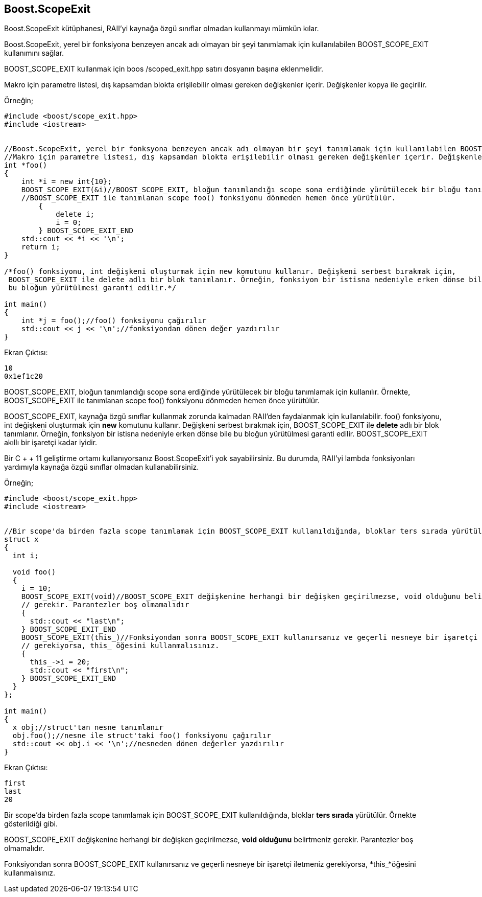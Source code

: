 == Boost.ScopeExit

Boost.ScopeExit kütüphanesi, RAII'yi kaynağa özgü sınıflar olmadan kullanmayı mümkün kılar.

Boost.ScopeExit, yerel bir fonksiyona benzeyen ancak adı olmayan bir şeyi tanımlamak için kullanılabilen BOOST_SCOPE_EXIT kullanımını sağlar.

BOOST_SCOPE_EXIT kullanmak için boos /scoped_exit.hpp satırı dosyanın başına eklenmelidir.

Makro için parametre listesi, dış kapsamdan blokta erişilebilir olması gereken değişkenler içerir. Değişkenler kopya ile geçirilir.

Örneğin;

[source,c++]
----
#include <boost/scope_exit.hpp>
#include <iostream>


//Boost.ScopeExit, yerel bir fonksyona benzeyen ancak adı olmayan bir şeyi tanımlamak için kullanılabilen BOOST_SCOPE_EXIT kullanımını sağlar.
//Makro için parametre listesi, dış kapsamdan blokta erişilebilir olması gereken değişkenler içerir. Değişkenler kopya ile geçirilir.
int *foo()
{
    int *i = new int{10};
    BOOST_SCOPE_EXIT(&i)//BOOST_SCOPE_EXIT, bloğun tanımlandığı scope sona erdiğinde yürütülecek bir bloğu tanımlamak için kullanılır.
    //BOOST_SCOPE_EXIT ile tanımlanan scope foo() fonksiyonu dönmeden hemen önce yürütülür.
        {
            delete i;
            i = 0;
        } BOOST_SCOPE_EXIT_END
    std::cout << *i << '\n';
    return i;
}

/*foo() fonksiyonu, int değişkeni oluşturmak için new komutunu kullanır. Değişkeni serbest bırakmak için,
 BOOST_SCOPE_EXIT ile delete adlı bir blok tanımlanır. Örneğin, fonksiyon bir istisna nedeniyle erken dönse bile
 bu bloğun yürütülmesi garanti edilir.*/

int main()
{
    int *j = foo();//foo() fonksiyonu çağırılır
    std::cout << j << '\n';//fonksiyondan dönen değer yazdırılır
}
----

Ekran Çıktısı:

 10
 0x1ef1c20


BOOST_SCOPE_EXIT, bloğun tanımlandığı scope sona erdiğinde yürütülecek bir bloğu tanımlamak için kullanılır. Örnekte, BOOST_SCOPE_EXIT ile tanımlanan scope foo() fonksiyonu dönmeden hemen önce yürütülür.

BOOST_SCOPE_EXIT, kaynağa özgü sınıflar kullanmak zorunda kalmadan RAII'den faydalanmak için kullanılabilir. foo() fonksiyonu, int değişkeni oluşturmak için *new* komutunu kullanır. Değişkeni serbest bırakmak için, BOOST_SCOPE_EXIT ile *delete* adlı bir blok tanımlanır. Örneğin, fonksiyon bir istisna nedeniyle erken dönse bile bu bloğun yürütülmesi garanti edilir.  BOOST_SCOPE_EXIT akıllı bir işaretçi kadar iyidir.

Bir C + + 11 geliştirme ortamı kullanıyorsanız Boost.ScopeExit'i yok sayabilirsiniz. Bu durumda, RAII'yi lambda fonksiyonları  yardımıyla kaynağa özgü sınıflar olmadan kullanabilirsiniz.


Örneğin;

[source,c++]
----
#include <boost/scope_exit.hpp>
#include <iostream>


//Bir scope'da birden fazla scope tanımlamak için BOOST_SCOPE_EXIT kullanıldığında, bloklar ters sırada yürütülür.
struct x
{
  int i;

  void foo()
  {
    i = 10;
    BOOST_SCOPE_EXIT(void)//BOOST_SCOPE_EXIT değişkenine herhangi bir değişken geçirilmezse, void olduğunu belirtmeniz
    // gerekir. Parantezler boş olmamalıdır
    {
      std::cout << "last\n";
    } BOOST_SCOPE_EXIT_END
    BOOST_SCOPE_EXIT(this_)//Fonksiyondan sonra BOOST_SCOPE_EXIT kullanırsanız ve geçerli nesneye bir işaretçi iletmeniz
    // gerekiyorsa, this_ öğesini kullanmalısınız.
    {
      this_->i = 20;
      std::cout << "first\n";
    } BOOST_SCOPE_EXIT_END
  }
};

int main()
{
  x obj;//struct'tan nesne tanımlanır
  obj.foo();//nesne ile struct'taki foo() fonksiyonu çağırılır
  std::cout << obj.i << '\n';//nesneden dönen değerler yazdırılır
}
----


Ekran Çıktısı:

 first
 last
 20

Bir scope'da birden fazla scope tanımlamak için BOOST_SCOPE_EXIT kullanıldığında, bloklar *ters sırada* yürütülür. Örnekte gösterildiği gibi.

BOOST_SCOPE_EXIT değişkenine herhangi bir değişken geçirilmezse, *void olduğunu* belirtmeniz gerekir. Parantezler boş olmamalıdır.

Fonksiyondan sonra BOOST_SCOPE_EXIT kullanırsanız ve geçerli nesneye bir işaretçi iletmeniz gerekiyorsa, *this_*öğesini kullanmalısınız.


